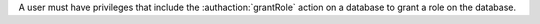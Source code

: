 A user must have privileges that include the :authaction:`grantRole` action on a
database to grant a role on the database.
